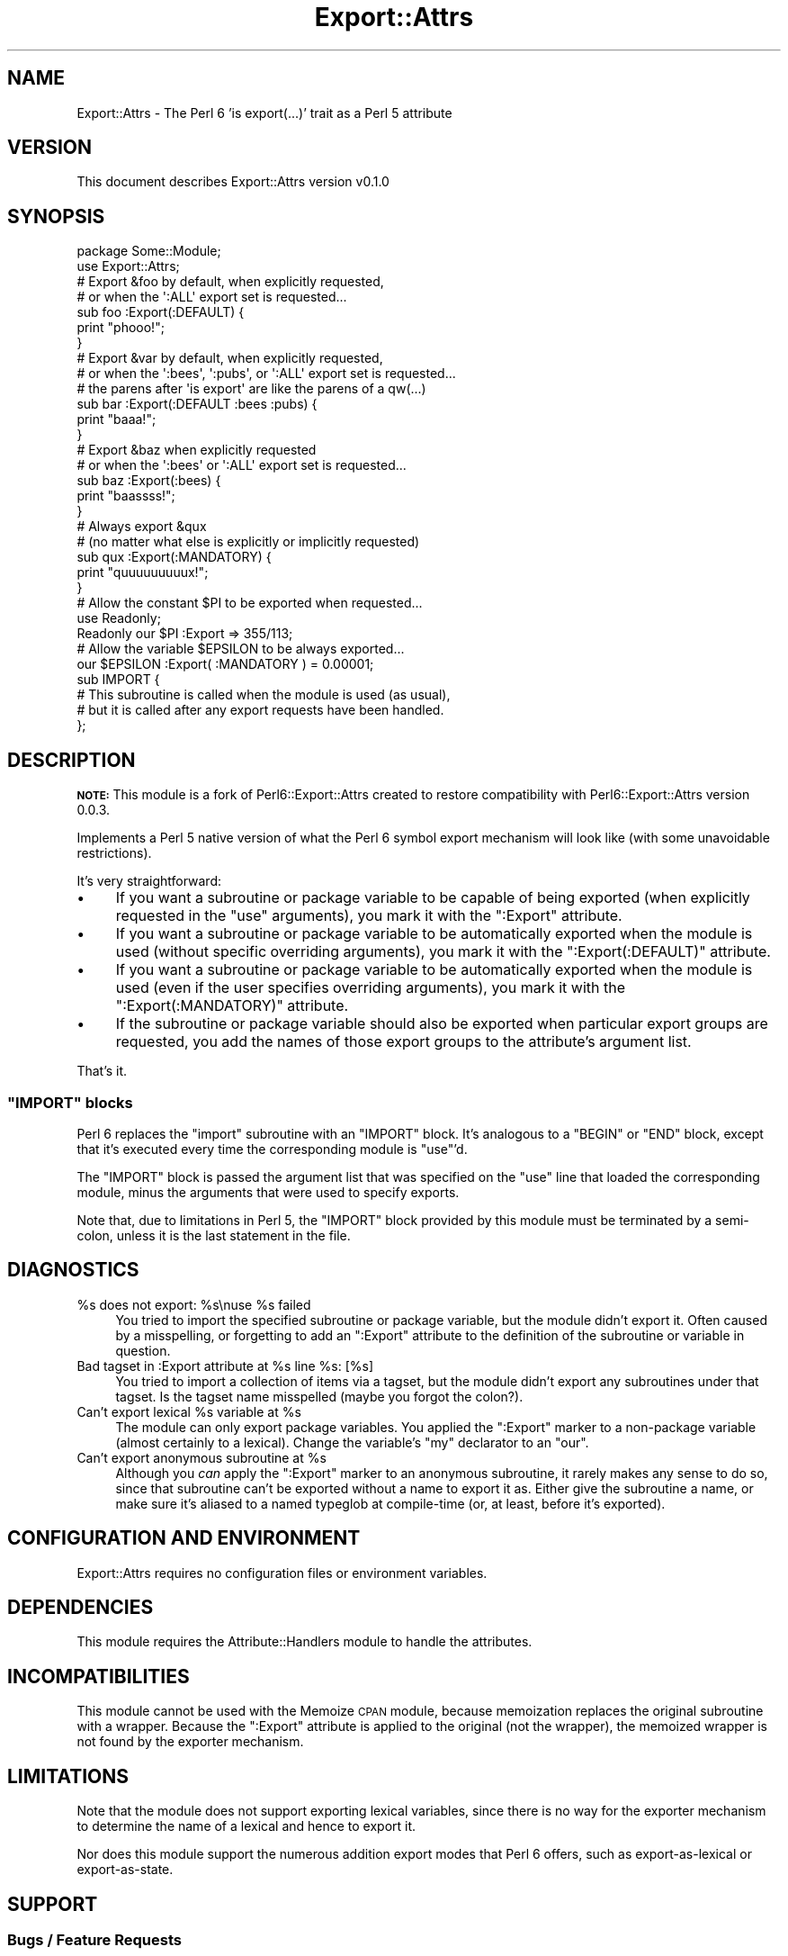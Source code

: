 .\" Automatically generated by Pod::Man 4.14 (Pod::Simple 3.40)
.\"
.\" Standard preamble:
.\" ========================================================================
.de Sp \" Vertical space (when we can't use .PP)
.if t .sp .5v
.if n .sp
..
.de Vb \" Begin verbatim text
.ft CW
.nf
.ne \\$1
..
.de Ve \" End verbatim text
.ft R
.fi
..
.\" Set up some character translations and predefined strings.  \*(-- will
.\" give an unbreakable dash, \*(PI will give pi, \*(L" will give a left
.\" double quote, and \*(R" will give a right double quote.  \*(C+ will
.\" give a nicer C++.  Capital omega is used to do unbreakable dashes and
.\" therefore won't be available.  \*(C` and \*(C' expand to `' in nroff,
.\" nothing in troff, for use with C<>.
.tr \(*W-
.ds C+ C\v'-.1v'\h'-1p'\s-2+\h'-1p'+\s0\v'.1v'\h'-1p'
.ie n \{\
.    ds -- \(*W-
.    ds PI pi
.    if (\n(.H=4u)&(1m=24u) .ds -- \(*W\h'-12u'\(*W\h'-12u'-\" diablo 10 pitch
.    if (\n(.H=4u)&(1m=20u) .ds -- \(*W\h'-12u'\(*W\h'-8u'-\"  diablo 12 pitch
.    ds L" ""
.    ds R" ""
.    ds C` ""
.    ds C' ""
'br\}
.el\{\
.    ds -- \|\(em\|
.    ds PI \(*p
.    ds L" ``
.    ds R" ''
.    ds C`
.    ds C'
'br\}
.\"
.\" Escape single quotes in literal strings from groff's Unicode transform.
.ie \n(.g .ds Aq \(aq
.el       .ds Aq '
.\"
.\" If the F register is >0, we'll generate index entries on stderr for
.\" titles (.TH), headers (.SH), subsections (.SS), items (.Ip), and index
.\" entries marked with X<> in POD.  Of course, you'll have to process the
.\" output yourself in some meaningful fashion.
.\"
.\" Avoid warning from groff about undefined register 'F'.
.de IX
..
.nr rF 0
.if \n(.g .if rF .nr rF 1
.if (\n(rF:(\n(.g==0)) \{\
.    if \nF \{\
.        de IX
.        tm Index:\\$1\t\\n%\t"\\$2"
..
.        if !\nF==2 \{\
.            nr % 0
.            nr F 2
.        \}
.    \}
.\}
.rr rF
.\"
.\" Accent mark definitions (@(#)ms.acc 1.5 88/02/08 SMI; from UCB 4.2).
.\" Fear.  Run.  Save yourself.  No user-serviceable parts.
.    \" fudge factors for nroff and troff
.if n \{\
.    ds #H 0
.    ds #V .8m
.    ds #F .3m
.    ds #[ \f1
.    ds #] \fP
.\}
.if t \{\
.    ds #H ((1u-(\\\\n(.fu%2u))*.13m)
.    ds #V .6m
.    ds #F 0
.    ds #[ \&
.    ds #] \&
.\}
.    \" simple accents for nroff and troff
.if n \{\
.    ds ' \&
.    ds ` \&
.    ds ^ \&
.    ds , \&
.    ds ~ ~
.    ds /
.\}
.if t \{\
.    ds ' \\k:\h'-(\\n(.wu*8/10-\*(#H)'\'\h"|\\n:u"
.    ds ` \\k:\h'-(\\n(.wu*8/10-\*(#H)'\`\h'|\\n:u'
.    ds ^ \\k:\h'-(\\n(.wu*10/11-\*(#H)'^\h'|\\n:u'
.    ds , \\k:\h'-(\\n(.wu*8/10)',\h'|\\n:u'
.    ds ~ \\k:\h'-(\\n(.wu-\*(#H-.1m)'~\h'|\\n:u'
.    ds / \\k:\h'-(\\n(.wu*8/10-\*(#H)'\z\(sl\h'|\\n:u'
.\}
.    \" troff and (daisy-wheel) nroff accents
.ds : \\k:\h'-(\\n(.wu*8/10-\*(#H+.1m+\*(#F)'\v'-\*(#V'\z.\h'.2m+\*(#F'.\h'|\\n:u'\v'\*(#V'
.ds 8 \h'\*(#H'\(*b\h'-\*(#H'
.ds o \\k:\h'-(\\n(.wu+\w'\(de'u-\*(#H)/2u'\v'-.3n'\*(#[\z\(de\v'.3n'\h'|\\n:u'\*(#]
.ds d- \h'\*(#H'\(pd\h'-\w'~'u'\v'-.25m'\f2\(hy\fP\v'.25m'\h'-\*(#H'
.ds D- D\\k:\h'-\w'D'u'\v'-.11m'\z\(hy\v'.11m'\h'|\\n:u'
.ds th \*(#[\v'.3m'\s+1I\s-1\v'-.3m'\h'-(\w'I'u*2/3)'\s-1o\s+1\*(#]
.ds Th \*(#[\s+2I\s-2\h'-\w'I'u*3/5'\v'-.3m'o\v'.3m'\*(#]
.ds ae a\h'-(\w'a'u*4/10)'e
.ds Ae A\h'-(\w'A'u*4/10)'E
.    \" corrections for vroff
.if v .ds ~ \\k:\h'-(\\n(.wu*9/10-\*(#H)'\s-2\u~\d\s+2\h'|\\n:u'
.if v .ds ^ \\k:\h'-(\\n(.wu*10/11-\*(#H)'\v'-.4m'^\v'.4m'\h'|\\n:u'
.    \" for low resolution devices (crt and lpr)
.if \n(.H>23 .if \n(.V>19 \
\{\
.    ds : e
.    ds 8 ss
.    ds o a
.    ds d- d\h'-1'\(ga
.    ds D- D\h'-1'\(hy
.    ds th \o'bp'
.    ds Th \o'LP'
.    ds ae ae
.    ds Ae AE
.\}
.rm #[ #] #H #V #F C
.\" ========================================================================
.\"
.IX Title "Export::Attrs 3"
.TH Export::Attrs 3 "2016-02-12" "perl v5.32.0" "User Contributed Perl Documentation"
.\" For nroff, turn off justification.  Always turn off hyphenation; it makes
.\" way too many mistakes in technical documents.
.if n .ad l
.nh
.SH "NAME"
Export::Attrs \- The Perl 6 'is export(...)' trait as a Perl 5 attribute
.SH "VERSION"
.IX Header "VERSION"
This document describes Export::Attrs version v0.1.0
.SH "SYNOPSIS"
.IX Header "SYNOPSIS"
.Vb 2
\&    package Some::Module;
\&    use Export::Attrs;
\&
\&    # Export &foo by default, when explicitly requested,
\&    # or when the \*(Aq:ALL\*(Aq export set is requested...
\&
\&    sub foo :Export(:DEFAULT) {
\&        print "phooo!";
\&    }
\&
\&
\&    # Export &var by default, when explicitly requested,
\&    # or when the \*(Aq:bees\*(Aq, \*(Aq:pubs\*(Aq, or \*(Aq:ALL\*(Aq export set is requested...
\&    # the parens after \*(Aqis export\*(Aq are like the parens of a qw(...)
\&
\&    sub bar :Export(:DEFAULT :bees :pubs) {
\&        print "baaa!";
\&    }
\&
\&
\&    # Export &baz when explicitly requested
\&    # or when the \*(Aq:bees\*(Aq or \*(Aq:ALL\*(Aq export set is requested...
\&
\&    sub baz :Export(:bees) {
\&        print "baassss!";
\&    }
\&
\&
\&    # Always export &qux
\&    # (no matter what else is explicitly or implicitly requested)
\&
\&    sub qux :Export(:MANDATORY) {
\&        print "quuuuuuuuux!";
\&    }
\&
\&
\&    # Allow the constant $PI to be exported when requested...
\&
\&    use Readonly;
\&    Readonly our $PI :Export => 355/113;
\&
\&
\&    # Allow the variable $EPSILON to be always exported...
\&
\&    our $EPSILON :Export( :MANDATORY ) = 0.00001;
\&
\&
\&    sub IMPORT {
\&        # This subroutine is called when the module is used (as usual),
\&        # but it is called after any export requests have been handled.
\&    };
.Ve
.SH "DESCRIPTION"
.IX Header "DESCRIPTION"
\&\fB\s-1NOTE:\s0\fR This module is a fork of Perl6::Export::Attrs created to
restore compatibility with Perl6::Export::Attrs version 0.0.3.
.PP
Implements a Perl 5 native version of what the Perl 6 symbol export mechanism
will look like (with some unavoidable restrictions).
.PP
It's very straightforward:
.IP "\(bu" 4
If you want a subroutine or package variable to be capable of being exported
(when explicitly requested in the \f(CW\*(C`use\*(C'\fR arguments), you mark it with
the \f(CW\*(C`:Export\*(C'\fR attribute.
.IP "\(bu" 4
If you want a subroutine or package variable to be automatically exported when
the module is used (without specific overriding arguments), you mark it
with the \f(CW\*(C`:Export(:DEFAULT)\*(C'\fR attribute.
.IP "\(bu" 4
If you want a subroutine or package variable to be automatically exported when
the module is used (even if the user specifies overriding arguments),
you mark it with the \f(CW\*(C`:Export(:MANDATORY)\*(C'\fR attribute.
.IP "\(bu" 4
If the subroutine or package variable should also be exported when particular
export groups are requested, you add the names of those export groups to
the attribute's argument list.
.PP
That's it.
.ie n .SS """IMPORT"" blocks"
.el .SS "\f(CWIMPORT\fP blocks"
.IX Subsection "IMPORT blocks"
Perl 6 replaces the \f(CW\*(C`import\*(C'\fR subroutine with an \f(CW\*(C`IMPORT\*(C'\fR block. It's
analogous to a \f(CW\*(C`BEGIN\*(C'\fR or \f(CW\*(C`END\*(C'\fR block, except that it's executed every
time the corresponding module is \f(CW\*(C`use\*(C'\fR'd.
.PP
The \f(CW\*(C`IMPORT\*(C'\fR block is passed the argument list that was specified on
the \f(CW\*(C`use\*(C'\fR line that loaded the corresponding module, minus the
arguments that were used to specify exports.
.PP
Note that, due to limitations in Perl 5, the \f(CW\*(C`IMPORT\*(C'\fR block provided by this
module must be terminated by a semi-colon, unless it is the last statement in
the file.
.SH "DIAGNOSTICS"
.IX Header "DIAGNOSTICS"
.ie n .IP "%s does not export: %s\enuse %s failed" 4
.el .IP "\f(CW%s\fR does not export: \f(CW%s\fR\enuse \f(CW%s\fR failed" 4
.IX Item "%s does not export: %snuse %s failed"
You tried to import the specified subroutine or package variable, but
the module didn't export it. Often caused by a misspelling, or
forgetting to add an \f(CW\*(C`:Export\*(C'\fR attribute to the definition of the
subroutine or variable in question.
.ie n .IP "Bad tagset in :Export attribute at %s line %s: [%s]" 4
.el .IP "Bad tagset in :Export attribute at \f(CW%s\fR line \f(CW%s:\fR [%s]" 4
.IX Item "Bad tagset in :Export attribute at %s line %s: [%s]"
You tried to import a collection of items via a tagset, but the module
didn't export any subroutines under that tagset. Is the tagset name
misspelled (maybe you forgot the colon?).
.ie n .IP "Can't export lexical %s variable at %s" 4
.el .IP "Can't export lexical \f(CW%s\fR variable at \f(CW%s\fR" 4
.IX Item "Can't export lexical %s variable at %s"
The module can only export package variables. You applied the \f(CW\*(C`:Export\*(C'\fR
marker to a non-package variable (almost certainly to a lexical). Change
the variable's \f(CW\*(C`my\*(C'\fR declarator to an \f(CW\*(C`our\*(C'\fR.
.ie n .IP "Can't export anonymous subroutine at %s" 4
.el .IP "Can't export anonymous subroutine at \f(CW%s\fR" 4
.IX Item "Can't export anonymous subroutine at %s"
Although you \fIcan\fR apply the \f(CW\*(C`:Export\*(C'\fR marker to an anonymous subroutine,
it rarely makes any sense to do so, since that subroutine can't be
exported without a name to export it as. Either give the subroutine a
name, or make sure it's aliased to a named typeglob at compile-time (or,
at least, before it's exported).
.SH "CONFIGURATION AND ENVIRONMENT"
.IX Header "CONFIGURATION AND ENVIRONMENT"
Export::Attrs requires no configuration files or environment variables.
.SH "DEPENDENCIES"
.IX Header "DEPENDENCIES"
This module requires the Attribute::Handlers module to handle the attributes.
.SH "INCOMPATIBILITIES"
.IX Header "INCOMPATIBILITIES"
This module cannot be used with the Memoize \s-1CPAN\s0 module,
because memoization replaces the original subroutine
with a wrapper. Because the \f(CW\*(C`:Export\*(C'\fR attribute is
applied to the original (not the wrapper), the memoized
wrapper is not found by the exporter mechanism.
.SH "LIMITATIONS"
.IX Header "LIMITATIONS"
Note that the module does not support exporting lexical variables,
since there is no way for the exporter mechanism to determine the name
of a lexical and hence to export it.
.PP
Nor does this module support the numerous addition export modes that
Perl 6 offers, such as export-as-lexical or export-as-state.
.SH "SUPPORT"
.IX Header "SUPPORT"
.SS "Bugs / Feature Requests"
.IX Subsection "Bugs / Feature Requests"
Please report any bugs or feature requests through the issue tracker
at <https://github.com/powerman/perl\-Export\-Attrs/issues>.
You will be notified automatically of any progress on your issue.
.SS "Source Code"
.IX Subsection "Source Code"
This is open source software. The code repository is available for
public review and contribution under the terms of the license.
Feel free to fork the repository and submit pull requests.
.PP
<https://github.com/powerman/perl\-Export\-Attrs>
.PP
.Vb 1
\&    git clone https://github.com/powerman/perl\-Export\-Attrs.git
.Ve
.SS "Resources"
.IX Subsection "Resources"
.IP "\(bu" 4
MetaCPAN Search
.Sp
<https://metacpan.org/search?q=Export\-Attrs>
.IP "\(bu" 4
\&\s-1CPAN\s0 Ratings
.Sp
<http://cpanratings.perl.org/dist/Export\-Attrs>
.IP "\(bu" 4
AnnoCPAN: Annotated \s-1CPAN\s0 documentation
.Sp
<http://annocpan.org/dist/Export\-Attrs>
.IP "\(bu" 4
\&\s-1CPAN\s0 Testers Matrix
.Sp
<http://matrix.cpantesters.org/?dist=Export\-Attrs>
.IP "\(bu" 4
\&\s-1CPANTS: A CPAN\s0 Testing Service (Kwalitee)
.Sp
<http://cpants.cpanauthors.org/dist/Export\-Attrs>
.SH "AUTHOR"
.IX Header "AUTHOR"
Alex Efros <powerman@cpan.org>
.PP
Damian Conway <DCONWAY@cpan.org>
.SH "COPYRIGHT AND LICENSE"
.IX Header "COPYRIGHT AND LICENSE"
This software is Copyright (c) 2016 by Alex Efros <powerman@cpan.org>.
.PP
Copyright (c) 2005,2015 Damian Conway <DCONWAY@cpan.org>. All rights reserved.
.PP
This module is free software; you can redistribute it and/or
modify it under the same terms as Perl itself.
